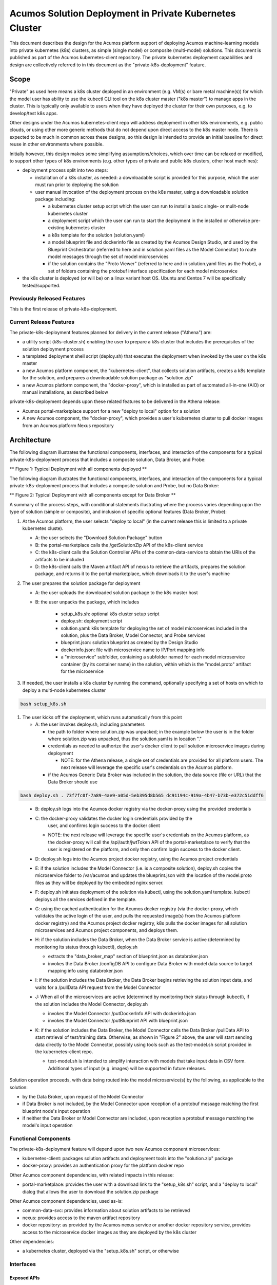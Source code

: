 ..
  ===============LICENSE_START=======================================================
  Acumos CC-BY-4.0
  ===================================================================================
  Copyright (C) 2018 AT&T Intellectual Property & Tech Mahindra. All rights reserved.
  ===================================================================================
  This Acumos documentation file is distributed by AT&T and Tech Mahindra
  under the Creative Commons Attribution 4.0 International License (the "License");
  you may not use this file except in compliance with the License.
  You may obtain a copy of the License at
..
  http://creativecommons.org/licenses/by/4.0
..
  This file is distributed on an "AS IS" BASIS,
  See the License for the specific language governing permissions and
  limitations under the License.
  ===============LICENSE_END=========================================================
..

========================================================
Acumos Solution Deployment in Private Kubernetes Cluster
========================================================

This document describes the design for the Acumos platform support of deploying
Acumos machine-learning models into private kubernetes (k8s) clusters, as simple
(single model) or composite (multi-model) solutions. This document is published
as part of the Acumos kubernetes-client repository. The private kubernetes
deployment capabilities and design are collectively referred to in this document
as the "private-k8s-deployment" feature.

-----
Scope
-----

"Private" as used here means a k8s cluster deployed in an environment (e.g.
VM(s) or bare metal machine(s)) for which the model user has ability to use the
kubectl CLI tool on the k8s cluster master ("k8s master") to manage apps in the
cluster. This is typically only available to users when they have deployed the
cluster for their own purposes, e.g. to develop/test k8s apps.

Other designs under the Acumos kubernetes-client repo will address deployment in
other k8s environments, e.g. public clouds, or using other more generic methods
that do not depend upon direct access to the k8s master node. There is expected
to be much in common across these designs, so this design is intended to provide
an initial baseline for direct reuse in other environments where possible.

Initially however, this design makes some simplifying assumptions/choices, which
over time can be relaxed or modified, to support other types of k8s environments
(e.g. other types of private and public k8s clusters, other host machines):

* deployment process split into two steps:

  * installation of a k8s cluster, as needed: a downloadable script is provided
    for this purpose, which the user must run prior to deploying the solution
  * user manual invocation of the deployment process on the k8s master, using a
    downloadable solution package including:

    * a kubernetes cluster setup script which the user can run to install a
      basic single- or mulit-node kubernetes cluster
    * a deployment script which the user can run to start the deployment in the
      installed or otherwise pre-existing kubernetes cluster
    * a k8s template for the solution (solution.yaml)
    * a model blueprint file and dockerinfo file as created by the Acumos Design
      Studio, and used by the Blueprint Orchestrator (referred to here and in
      solution.yaml files as the Model Connector) to route model messages through
      the set of model microservices
    * if the solution contains the "Proto Viewer" (referred to here and in
      solution.yaml files as the Probe), a set of folders containing the
      protobuf interface specification for each model microservice

* the k8s cluster is deployed (or will be) on a linux variant host OS. Ubuntu
  and Centos 7 will be specifically tested/supported.

............................
Previously Released Features
............................

This is the first release of private-k8s-deployment.

........................
Current Release Features
........................

The private-k8s-deployment features planned for delivery in the current release
("Athena") are:

* a utility script (k8s-cluster.sh) enabling the user to prepare a k8s cluster
  that includes the prerequisites of the solution deployment process
* a templated deployment shell script (deploy.sh) that executes the deployment
  when invoked by the user on the k8s master
* a new Acumos platform component, the "kubernetes-client", that collects solution
  artifacts, creates a k8s template for the solution, and prepares a
  downloadable solution package as "solution.zip"
* a new Acumos platform component, the "docker-proxy", which is installed as
  part of automated all-in-one (AIO) or manual installations, as described below

private-k8s-deployment depends upon these related features to be delivered in
the Athena release:

* Acumos portal-marketplace support for a new "deploy to local" option for a
  solution

* A new Acumos component, the "docker-proxy", which provides a user's kubernetes
  cluster to pull docker images from an Acumos platform Nexus repository

------------
Architecture
------------

The following diagram illustrates the functional components, interfaces, and
interaction of the components for a typical private-k8s-deployment process that
includes a composite solution, Data Broker, and Probe:

.. image:: images/private-k8s-client-arch.png

** Figure 1: Typical Deployment with all components deployed **

The following diagram illustrates the functional components, interfaces, and
interaction of the components for a typical private-k8s-deployment process that
includes a composite solution and Probe, but no Data Broker:

.. image:: images/private-k8s-client-arch-no-databroker.png

** Figure 2: Typical Deployment with all components except for Data Broker **

A summary of the process steps, with conditional statements illustrating where
the process varies depending upon the type of solution (simple or composite),
and inclusion of specific optional features (Data Broker, Probe):

#. At the Acumos platform, the user selects "deploy to local" (in the current
   release this is limited to a private kubernetes cluste).

   * A: the user selects the "Download Solution Package" button
   * B: the portal-marketplace calls the /getSolutionZip API of the k8s-client
     service
   * C: the k8s-client calls the Solution Controller APIs of the
     common-data-service to obtain the URIs of the artifacts to be included
   * D: the k8s-client calls the Maven artifact API of nexus to retrieve the
     artifacts, prepares the solution package, and returns it to the
     portal-marketplace, which downloads it to the user's machine

#. The user prepares the solution package for deployment

   * A: the user uploads the downloaded solution package to the k8s master host
   * B: the user unpacks the package, which includes

      * setup_k8s.sh: optional k8s cluster setup script
      * deploy.sh: deployment script
      * solution.yaml: k8s template for deploying the set of model microservices
        included in the solution, plus the Data Broker, Model Connector, and
        Probe services
      * blueprint.json: solution blueprint as created by the Design Studio
      * dockerinfo.json: file with microservice name to IP/Port mapping info
      * a "microservice" subfolder, containing a subfolder named for each
        model microservice container (by its container name) in the solution,
        within which is the "model.proto" artifact for the microservice

#. If needed, the user installs a k8s cluster by running the command, optionally
   specifying a set of hosts on which to deploy a multi-node kubernetes cluster

.. code-block:: bash

  bash setup_k8s.sh
..

#. The user kicks off the deployment, which runs automatically from this point

   * A: the user invokes deploy.sh, including parameters

     * the path to folder where solution.zip was unpacked; in the
       example below the user is in the folder where solution.zip was unpacked,
       thus the solution.yaml is in location "."
     * credentials as needed to authorize the user's docker client to pull
       solution microservice images during deployment

       * NOTE: for the Athena release, a single set of credentials are provided
         for all platform users. The next release will leverage the specific
         user's credentials on the Acumos platform.

     * if the Acumos Generic Data Broker was included in the solution, the data
       source (file or URL) that the Data Broker should use

.. code-block:: bash

  bash deploy.sh . 73f7fc0f-7a89-4ae9-a05d-5eb395d8b565 dc91194c-919a-4b47-b73b-e372c51ddff6
..

   * B: deploy.sh logs into the Acumos docker registry via the docker-proxy
     using the provided credentials
   * C: the docker-proxy validates the docker login credentials provided by the
        user, and confirms login success to the docker client

     * NOTE: the next release will leverage the specific user's credentials on
       the Acumos platform, as the docker-proxy will call the /api/auth/jwtToken
       API of the portal-marketplace to verify that the user is registered on
       the platform, and only then confirm login success to the docker client.

   * D: deploy.sh logs into the Acumos project docker registry, using the
     Acumos project credentials
   * E: if the solution includes the Model Connector (i.e. is a composite
     solution), deploy.sh copies the microservice folder to /var/acumos and
     updates the blueprint.json with the location of the model.proto files as
     they will be deployed by the embedded nginx server.
   * F: deploy.sh initiates deployment of the solution via kubectl, using the
     solution.yaml template. kubectl deploys all the services defined in the
     template.
   * G: using the cached authentication for the Acumos docker registry (via
     the docker-proxy, which validates the active login of the user, and pulls
     the requested image(s) from the Acumos platform docker registry) and
     the Acumos project docker registry, k8s pulls the docker images for all
     solution microservices and Acumos project components, and deploys them.
   * H: if the solution includes the Data Broker, when the Data Broker service
     is active (determined by monitoring its status through kubectl), deploy.sh

     * extracts the "data_broker_map" section of blueprint.json as databroker.json
     * invokes the Data Broker /configDB API to configure Data Broker with model
       data source to target mapping info using databroker.json

   * I: if the solution includes the Data Broker, the Data Broker begins
     retrieving the solution input data, and waits for a /pullData API request
     from the Model Connector
   * J: When all of the microservices are active (determined by monitoring their
     status through kubectl), if the solution includes the Model Connector,
     deploy.sh

     * invokes the Model Connector /putDockerInfo API with dockerinfo.json
     * invokes the Model Connector /putBlueprint API with blueprint.json

   * K: if the solution includes the Data Broker, the Model Connector calls the
     Data Broker /pullData API to start retrieval of test/training data.
     Otherwise, as shown in "Figure 2" above, the user will start sending data
     directly to the Model Connector, possibly using tools such as the
     test-model.sh script provided in the kubernetes-client repo.

     * test-model.sh is intended to simplify interaction with models that take
       input data in CSV form. Additional types of input (e.g. images) will be
       supported in future releases.

Solution operation proceeds, with data being routed into the model microservice(s)
by the following, as applicable to the solution:

* by the Data Broker, upon request of the Model Connector
* if Data Broker is not included, by the Model Connector upon reception of
  a protobuf message matching the first blueprint node's input operation
* if neither the Data Broker or Model Connector are included, upon reception
  a protobuf message matching the model's input operation

.....................
Functional Components
.....................

The private-k8s-deployment feature will depend upon two new Acumos component
microservices:

* kubernetes-client: packages solution artifacts and deployment tools into the
  "solution.zip" package
* docker-proxy: provides an authentication proxy for the platform docker repo

Other Acumos component dependencies, with related impacts in this release:

* portal-marketplace: provides the user with a download link to the
  "setup_k8s.sh" script, and a "deploy to local" dialog that allows
  the user to download the solution.zip package

Other Acumos component dependencies, used as-is:

* common-data-svc: provides information about solution artifacts to be retrieved
* nexus: provides access to the maven artifact repository
* docker repository: as provided by the Acumos nexus service or another docker
  repository service, provides access to the microservice docker images as
  they are deployed by the k8s cluster

Other dependencies:

* a kubernetes cluster, deployed via the "setup_k8s.sh" script, or otherwise

..........
Interfaces
..........

************
Exposed APIs
************

+++++++++++++++++
Solution Download
+++++++++++++++++

The k8s-client service exposes the following API for the portal-marketplace to
obtain a downloadable package of solution artifacts and deployment script,
for a specific solution revision.

The base URL for this API is: http://<k8s-client-service-host>:<port>, where
'k8s-client-service-host' is the routable address of the verification service
in the Acumos platform deployment, and port is the assigned port where the
service is listening for API requests.

* URL resource: /getSolutionZip/{solutionId}/{revisionId}

  * {solutionId}: ID of a solution present in the CDS 
  * {revisionId}: ID of a version for a solution present in the CDS 

* Supported HTTP operations

  * GET

    * Response

      * 200 OK

        * meaning: request successful
        * body: solution package (solution.zip)

      * 404 NOT FOUND

        * meaning: solution/revision not found, details in JSON body. NOTE: this
          response is only expected in race conditions, e.g. in which a deploy
          request was initiated when at the same time, the solution was deleted
          by another user
        * body: JSON object as below

          * status: "invalid solutionId"|"invalid revisionId"

++++++++++++
Docker Login
++++++++++++

The Acumos platform docker-proxy will expose the docker login API.

+++++++++++
Docker Pull
+++++++++++

The Acumos platform docker-proxy will expose the docker pull API.

*************
Consumed APIs
*************

++++++++++++
Docker Login
++++++++++++

Via the local docker CLI client on the host machine, deploy.sh will call the
login API of:

* the Acumos platform docker-proxy, to verify that the user is authorized to
  access docker images in the Acumos platform docker registry
* the Acumos project Nexus docker API, to enable pull of the Acumos project
  docker images to be deployed as part of the solution

+++++++++++
Docker Pull
+++++++++++

Via the local docker CLI client on the host machine, kubectl will call the
docker pull API of:

* the Acumos platform docker-proxy, to pull the model microservice images to be
  deployed as part of the solution
* the Acumos project Nexus docker API, to pull the Acumos project docker images
  to be deployed as part of the solution

++++++++++++++++++++++++++
Portal User Authentication
++++++++++++++++++++++++++

NOTE: the next release will leverage the specific user's credentials on the
Acumos platform, as the docker-proxy will call the /api/auth/jwtToken API of
the portal-marketplace to verify that the user is registered on the platform,
and only then confirm login success to the docker client.

+++++++++++++++++++
Solution Controller
+++++++++++++++++++

The k8s-client service will call the Solution Controller APIs of the
common-data-svc to obtain the following solution/revision-related data:

* nexus URI of the model.proto artifact
* nexus URI of the blueprint.json artifact (if any)

----------------
Component Design
----------------

..........
k8s-client
..........

Upon a request to the /getSolutionZip API, the k8s-client will perform the
following high-level actions to prepare the downloadable solution deployment
package:

* get the following artifacts if existing from Nexus, by querying the CDS for
  the set of solution/revision artifacts

  * blueprint.json
  * databroker.json

* if a blueprint.json artifact was found, this is a composite solution and the
  following actions are taken

  * get the model.proto artifact for each solution model microservice, for the
    model revision included in the solution
  * create a kubernetes service+deployment template as solution.yaml including
    all the solution components included in blueprint.json. See below for an
    example.
  * For a solution that does not include the Data Broker, the Model Connector
    service will be assigned a "type: NodePort" port with nodePort value of
    30855, so that data can be directly pushed to the solution
  * create a dockerinfo.json file using the example below

* if a blueprint.json artifact was not found, this is a simple solution and a
  kubernetes service+deployment template is created, as solution.yaml. See below
  for an example.
* In the generated solution.yaml, specify for each model microservice the
  hostname:port for the Acumos platform docker proxy, e.g.
  "acumos.example.com:35001" in the examples below
* retrieve the current deploy.sh script from the Acumos github mirror, at
  https://raw.githubusercontent.com/acumos/kubernetes-client/master/deploy/private/deploy.sh
* retrieve the current setup_k8s.sh script from the Acumos github mirror, at
  https://raw.githubusercontent.com/acumos/kubernetes-client/master/deploy/private/setup_k8s.sh
* create a zip archive as solution.zip containing:

  * deploy.sh
  * solution.yaml
  * for a composite solution:

    * blueprint.json
    * dockerinfo.json
    * databroker.json (if Data Broker is included in the solution)
    * a "microservice" subfolder, with subfolders named for each model
      microservice, containing the model.proto for that model (if Probe is
      included in the solution)

* return the solution.zip as /getSolutionZip API response

Design notes for the solution.yaml structure:

* to support distribution of solution microservices and other Acumos components
  (Data Broker, Model Connector, Probe) across nodes in multi-node kubernetes
  clusters, each microservice and the Acumos components are deployed using
  a specific service and related deployment spec.
* services which require external exposure on the cluster are provided nodePort
  assignments. These include:

  * simple solution microservices, to expose its protobuf API
  * for composite solutions, as applies to the specific solution design

    * Data Broker (if included, for its API)
    * Model Connector (for receiving pushed model data, when Data Broker is N/A)
    * any model microservices that require external exposure for receiving data
    * Probe (for its UI)

Following are a series of examples of solution.yaml templates, from simple to
complex. The first is an example of the generated solution.yaml template for a
simple solution. Notes on the template attributes:

* the model microservice is directly exposed at NodePort 30333, in the default
  range for kubernetes nodePorts
* the cluster-internal port value 8557 is selected per the Acumos convention
  of assigning model microservices ports starting at 8557
* the model pod created by the deployment is exposed at port 3330, which is the
  Acumos convention for microservices as built by the microservice-generation
  component of the Acumos platform
* the namespace "acumos" ensures that the ports assigned to the microservice
  does not conflict with other pods on the kubernetes cluster
* the imagePullSecrets value "acumos-registry" refers to the cached credentials
  for the user for access to the Acumos platform docker registry
* so that the model microservice images and Data Broker image (in a later
  example) can be pulled from the Acumos platform repository, the host and port
  (default 30883) in the image name are set to values for the docker-proxy, as
  specified in the environment section of the kubernetes-client template

.. code-block:: yaml

  apiVersion: v1
  kind: Service
  metadata:
    namespace: acumos
    name: padd
  spec:
    selector:
      app: padd
    type: NodePort
    ports:
    - name: protobuf-api
      nodePort: 30333
      port: 8557
      targetPort: 3330
  ---
  apiVersion: apps/v1
  kind: Deployment
  metadata:
    namespace: acumos
    name: padd
    labels:
      app: padd
  spec:
    replicas: 1
    selector:
      matchLabels:
        app: padd
    template:
      metadata:
        labels:
          app: padd
      spec:
        imagePullSecrets:
        - name: acumos-registry
        containers:
        - name: padd
          image: acumos.example.com:30883/padd_cee0c147-3c64-48cd-93ae-cdb715a5420c:3
          ports:
          - name: protobuf-api
            containerPort: 3330
..

Example of the generated solution.yaml template for a complex (composite)
solution with two model microservices and Model Connector. Notes on the template
attributes:

* the model microservices are accessed via the Model Connector, which is directly
  exposed at NodePort 30555, and internal to the cluster namespace at port 8555,
  as specified in the Acumos project build process for the Data Broker image
* the names given to the services defined for each model microservice serve as
  resolvable hostnames within the cluster namespace, so their protobuf-api
  interfaces can be accessed by other pods in the cluster e.g. Model Connector,
  independent of the assigned service IP
* the image name (repository and image version) for the Model Connector is set
  by an environment parameter in the kubernetes-client template

.. code-block:: yaml

  apiVersion: v1
  kind: Service
  metadata:
    namespace: acumos
    name: modelconnector
  spec:
    selector:
      app: modelconnector
    type: NodePort
    ports:
    - name: mc-api
      nodePort: 30555
      port: 8555
      targetPort: 8555
  ---
  apiVersion: apps/v1
  kind: Deployment
  metadata:
    namespace: acumos
    name: modelconnector
    labels:
      app: modelconnector
  spec:
    replicas: 1
    selector:
      matchLabels:
        app: modelconnector
    template:
      metadata:
        labels:
          app: modelconnector
      spec:
        imagePullSecrets:
        - name: acumos-registry
        containers:
        - name: modelconnector
          image: nexus3.acumos.org:10004/blueprint-orchestrator:1.0.13
          ports:
          - name: mc-api
            containerPort: 8555
          volumeMounts:
          - mountPath: /logs
            name: logs
        restartPolicy: Always
        volumes:
        - name: logs
          hostPath:
            path: /var/acumos/log
  ---
  apiVersion: v1
  kind: Service
  metadata:
    namespace: acumos
    name: padd1
  spec:
    selector:
      app: padd1
    type: ClusterIP
    ports:
    - name: protobuf-api
      port: 8557
      targetPort: 3330
  ---
  apiVersion: apps/v1
  kind: Deployment
  metadata:
    namespace: acumos
    name: padd1
    labels:
      app: padd1
  spec:
    replicas: 1
    selector:
      matchLabels:
        app: padd1
    template:
      metadata:
        labels:
          app: padd1
      spec:
        imagePullSecrets:
        - name: acumos-registry
        containers:
        - name: padd1
          image: acumos.example.com:30883/padd_cee0c147-3c64-48cd-93ae-cdb715a5420c:3
          ports:
          - name: protobuf-api
            containerPort: 3330
  ---
  apiVersion: v1
  kind: Service
  metadata:
    namespace: acumos
    name: square1
  spec:
    selector:
      app: square1
    type: ClusterIP
    ports:
    - name: protobuf-api
      port: 8558
      targetPort: 3330
  ---
  apiVersion: apps/v1
  kind: Deployment
  metadata:
    namespace: acumos
    name: square1
    labels:
      app: square1
  spec:
    replicas: 1
    selector:
      matchLabels:
        app: square1
    template:
      metadata:
        labels:
          app: square1
      spec:
        imagePullSecrets:
        - name: acumos-registry
        containers:
        - name: square1
          image: acumos.example.com:30883/square_c8797158-3ead-48fd-ab3e-6b429b033677:6
          ports:
          - name: protobuf-api
            containerPort: 3330
..

Example of the generated solution.yaml template for a complex (composite)
solution with two model microservices, Data Broker, Model Connector, and Probe.
Notes on the template attributes:

* the model microservices are accessed via the Data Broker, which is exernally
  exposed at NodePort 30555
* the Data Broker, Model Connector, and Probe are exposed internal to the cluster
  at the ports specified in the Acumos project build processes for those images
* the Model Connector is also externally exposed at NodePort 30555 so that it can
  be configured by deploy.sh via its APIs
* the Probe is also exposed externally at NodePort 30800 so that its UI can be
  access by the user's web browser
* the image name (repository and image version) for the Probe is set by an
  environment parameter in the kubernetes-client template
* the Data Broker image name is set per the "datasource" type model that the user
  selected in creating the composite solution

.. code-block:: yaml

  apiVersion: v1
  kind: Service
  metadata:
    namespace: acumos
    name: databroker
  spec:
    selector:
      app: databroker
    type: NodePort
    ports:
    - name: databroker-api
      nodePort: 30556
      port: 8556
      targetPort: 8556
  ---
  apiVersion: apps/v1
  kind: Deployment
  metadata:
    namespace: acumos
    name: databroker
    labels:
      app: databroker
  spec:
    replicas: 1
    selector:
      matchLabels:
        app: databroker
    template:
      metadata:
        labels:
          app: databroker
      spec:
        imagePullSecrets:
        - name: acumos-registry
        containers:
        - name: databroker
          image: acumos.example.com:30883/genericdatabroker:1
          ports:
          - containerPort: 8556
          volumeMounts:
          - mountPath: /var/acumos/datasource
            name: datasource
        restartPolicy: Always
        volumes:
        - name: datasource
          hostPath:
            path: /var/acumos/datasource
  ---
  apiVersion: v1
  kind: Service
  metadata:
    namespace: acumos
    name: probe
  spec:
    selector:
      app: probe
    type: NodePort
    ports:
    - nodePort: 30800
      port: 5006
      targetPort: 5006
  ---
  apiVersion: apps/v1
  kind: Deployment
  metadata:
    namespace: acumos
    name: probe
    labels:
      app: probe
  spec:
    replicas: 1
    selector:
      matchLabels:
        app: probe
    template:
      metadata:
        labels:
          app: probe
      spec:
        imagePullSecrets:
        - name: acumos-registry
        containers:
        - name: probe
          image: nexus3.acumos.org:10004/acumos-proto-viewer:1.5.5
          env:
          - name: NEXUSENDPOINTURL
            value: http://localhost:80
          - name: ACUMOS_PROBE_EXTERNAL_PORT
            value: "30800"
          ports:
          - name: probe-api
            containerPort: 5006
        - name: nginx
          image: nginx
          ports:
          - name: probe-schema
            containerPort: 80
          volumeMounts:
          - mountPath: /usr/share/nginx/html
            name: proto-files
        restartPolicy: Always
        volumes:
        - name: proto-files
          hostPath:
            path: /var/acumos/microservice
  ---
  apiVersion: v1
  kind: Service
  metadata:
    namespace: acumos
    name: modelconnector
  spec:
    selector:
      app: modelconnector
    type: NodePort
    ports:
    - name: mc-api
      nodePort: 30555
      port: 8555
      targetPort: 8555
  ---
  apiVersion: apps/v1
  kind: Deployment
  metadata:
    namespace: acumos
    name: modelconnector
    labels:
      app: modelconnector
  spec:
    replicas: 1
    selector:
      matchLabels:
        app: modelconnector
    template:
      metadata:
        labels:
          app: modelconnector
      spec:
        imagePullSecrets:
        - name: acumos-registry
        containers:
        - name: modelconnector
          image: nexus3.acumos.org:10004/blueprint-orchestrator:1.0.13
          ports:
          - name: mc-api
            containerPort: 8555
          volumeMounts:
          - mountPath: /logs
            name: logs
        restartPolicy: Always
        volumes:
        - name: logs
          hostPath:
            path: /var/acumos/log
  ---
  apiVersion: v1
  kind: Service
  metadata:
    namespace: acumos
    name: padd1
  spec:
    selector:
      app: padd1
    type: ClusterIP
    ports:
    - name: protobuf-api
      port: 8557
      targetPort: 3330
  ---
  apiVersion: apps/v1
  kind: Deployment
  metadata:
    namespace: acumos
    name: padd1
    labels:
      app: padd1
  spec:
    replicas: 1
    selector:
      matchLabels:
        app: padd1
    template:
      metadata:
        labels:
          app: padd1
      spec:
        imagePullSecrets:
        - name: acumos-registry
        containers:
        - name: padd1
          image: acumos.example.com:30883/padd_cee0c147-3c64-48cd-93ae-cdb715a5420c:3
          ports:
          - name: protobuf-api
            containerPort: 3330
  ---
  apiVersion: v1
  kind: Service
  metadata:
    namespace: acumos
    name: square1
  spec:
    selector:
      app: square1
    type: ClusterIP
    ports:
    - name: protobuf-api
      port: 8558
      targetPort: 3330
  ---
  apiVersion: apps/v1
  kind: Deployment
  metadata:
    namespace: acumos
    name: square1
    labels:
      app: square1
  spec:
    replicas: 1
    selector:
      matchLabels:
        app: square1
    template:
      metadata:
        labels:
          app: square1
      spec:
        imagePullSecrets:
        - name: acumos-registry
        containers:
        - name: square1
          image: acumos.example.com:30883/square_c8797158-3ead-48fd-ab3e-6b429b033677:6
          ports:
          - name: protobuf-api
            containerPort: 3330
..

The included dockerinfo.json can be created directly by the kubernetes-client
as both the container name and the cluster-internal address (resolvable
cluster-internal hostname, and port) of each container can be pre-determined
per the assignments in solution.yaml as above. Example of dockerinfo.json for
the composite solution above:

.. code-block:: json

  {
    "docker_info_list": [
      {
        "container_name": "databroker",
        "ip_address": "databroker",
        "port": "8556"
      },
      {
        "container_name": "modelconnector",
        "ip_address": "modelconnector",
        "port": "8555"
      },
      {
        "container_name": "probe",
        "ip_address": "probe",
        "port": "5006"
      },
      {
        "container_name": "padd1",
        "ip_address": "padd1",
        "port": "8557"
      },
      {
        "container_name": "square1",
        "ip_address": "square1",
        "port": "8558"
      }
    ]
  }
..

............
docker-proxy
............

The docker-proxy service of the Acumos platform will provide a simple
user-authenticating frontend (reverse proxy) for the docker registry configured
as part of the Acumos platform. The docker-proxy service as of the Athena
release is based upon nginx as described at
https://docs.docker.com/v17.09/registry/recipes/nginx/. The nginx server is
installed under docker-CE using docker-compose, as described under
`Operations User Guide`_. The docker-proxy service terminates secure connections
(HTTPS) as a proxy for docker operations, connecting to the platform docker
registry on the backend through an HTTP connection.

The docker-proxy will provide only a docker login service and image download
service for docker pull requests, as below:

* validate the username and password provided in docker login requests

  * NOTE: as of Athena release, the following user-specific design aspects are
    deferred to the Boreas release, and a single username/password is supported
    by the docker-proxy service. See `Operations User Guide`_ for details.

    * upon a docker login request, invoke the auth/jwtToken API of the Acumos
      portal, with the username and password provided in the docker login request
    * if the auth/jwtToken API returns success, accept the user login and return
      an authentication token for the user, otherwise return an authentication error

* upon a docker pull request, if there is a valid authentication token, attempt
  to retrieve the requested image from the Acumos platform docker registry, and
  return the result to the requester

To support the use of self-signed certificates for the docker-proxy, deploy.sh
will configure docker on the kubernetes master to support the specified
docker proxy as an insecure registry, i.e. one in which a self-signed
certificate will be accepted, if provided.

..............
setup_k8s.sh
..............

setup_k8s.sh is a tool allowing the user to install a basic single-or-multinode
kubernetes cluster. It will install kubernetes prerequisites and core services
via the following actions:

* install the latest docker-ce version
* install the latest stable kubernetes version (currently 1.10.0)
* initialize the kubernetes master node
* install calico as CNI
* setup kubernetes worker nodes if the user selected more than one target node

As future needs arise, the kubernetes cluster setup will be extended with
helm as deployment tool, and persistent volume support via ceph.

.........
deploy.sh
.........

After the user has transferred solution.zip to the deployment host and unzipped
it, deploy.sh will be invoked by the user from a shell session on the deployment
host, using the example command:

.. code-block:: shell

  bash deploy.sh <docker-proxy username> <docker-proxy password> <datasource>

where:

* docker-proxy username> is the user's account username on the Acumos platform

  * NOTE: for the Athena release, this must be a single value set for the
    platform in the installation of the docker-proxy, as described under
    `Operations User Guide`_

* <docker-proxy password> is the user's account password on the Acumos platform

  * NOTE: for the Athena release, this must be a single value set for the
    platform in the installation of the docker-proxy, as described under
    `Operations User Guide`_

* <datasource> is where the Data Broker will be instructed to obtain data to
  feed into the solution, and can be a file path or a URL

deploy.sh will then take the following actions to deploy the solution:

* retrieve the hostname:port of the Acumos platform docker proxy from the
  solution.yaml, using the "image" attribute of any model microservice
* if not already configured, configure the docker service to allow access to the
  Acumos platform docker proxy as an insecure registry.
* login to the Acumos platform docker proxy using the docker-proxy username
  and password provided by the user
* login to the Acumos project docker registry (current credentials are provided
  as default values in deploy.sh)
* copy the subfolders under "microservice" from the unpacked solution.zip to
  /var/acumos
* update Data Broker.json per the datasource selected by the user

  * if the user provided a file path as datasource, replace the hostpath
    attribute of the Data Broker deployment in solution.yaml with the
    user-provided file path, replace the "local_system_data_file_path" attribute
    in Data Broker.json with the path "/var/acumos/datasource", and set the
    "target_system_url" attribute to ""
  * if the user provided a URL as datasource, set the "target_system_url"
    attribute in Data Broker.json to the URL, and set the
    "local_system_data_file_path" attribute to ""

* create a namespace "acumos" using kubectl
* create a secret "acumos-registry" using ~/.docker/config.json
* invoke kubectl to deploy the services and deployments in solution.yaml
* monitor the status of the Data Broker service and deployment, and when they are
  running, send Data Broker.json to the Data Broker via its /configDB API
* monitor the status of all other services and deployments, and when they are
  running

  * create dockerinfo.json with the service name, assigned IP address, and
    port of each service defined in solution.yaml
  * send dockerinfo.json to the Model Connector service via the /putDockerInfo
    API
  * send blueprint.json to the Model Connector service via the /putBlueprint API

---------------------
Operations User Guide
---------------------

Platform support for private-k8s-deployment is automatically installed as part
of the :doc:`Acumos AIO (all-in-one) <../../../AcumosUser/oneclick-deploy/user-guide>`
deployment process. For manual installations, the docker-proxy component needs
to be manually installed using the "deploy.sh" script from the Acumos
system-integration repo. The subsections below address how to deploy the
docker-proxy for Acumos platforms installed using other methods (e.g. manually),
and how to maintain the docker-proxy service in the platform.

NOTE: for the Athena release, only a single docker-proxy user account is
supported, as a value that the Acumos platform admin can set/change as needed.
The Boreas release will support authentication of users using their Acumos
platform credentials. As a result of this design limitation,the current
platform support for the docker-proxy is intended for use in private Acumos
installations.

However, since Acumos platforms installed for company use typically are viewed
as private to that company, this limitation should not impact the usefullness
of the current release support for deployment in kubernetes. Further, admins
can change the docker-proxy credentials at any time, through a process described
below under `Updating the docker-proxy credentials`_.

................................
Manual docker-proxy Installation
................................

The docker-proxy service can be manually installed by following these steps:

* clone the Acumos system-integration repo onto one of the host machines in your
  Acumos platform cluster, and enter the folder

.. code-block:: shell

  git clone https://gerrit.acumos.org/r/system-integration
  cd system-integration
..

* edit acumos-env.sh in that folder

  * set ACUMOS_NEXUS_HOST to the hostname or IP address of your Nexus server or
    other docker registry used by your Acumos platform
  * set ACUMOS_DOCKER_MODEL_PORT the port where the docker registry for your
    platform is accessible

    * NOTE: the platform docker registry must be exposed at the specified host
      and port as a non-secure (http-based) service, and accessible to the host
      where you are installing the docker-proxy

  * set ACUMOS_RO_USER to the username of the Nexus server "RO" (read-only)
    account setup for your platform
  * if needed, choose a different value for ACUMOS_DOCKER_PROXY_PORT

  * add these lines to the end of the script, choosing values as desired

    * ACUMOS_RO_USER_PASSWORD="Nexus RO user password for your installation"
    * export ACUMOS_RO_USER_PASSWORD
    * ACUMOS_DOCKER_PROXY_USERNAME="username"
    * export ACUMOS_DOCKER_PROXY_USERNAME
    * ACUMOS_DOCKER_PROXY_PASSWORD="password"
    * export ACUMOS_DOCKER_PROXY_PASSWORD

* Copy your Acumos platform server certificate and key to the following
  locations

  * Certificate:     /var/acumos/docker-proxy/auth/domain.crt
  * Certificate key: /var/acumos/docker-proxy/auth/domain.key

* run deploy.sh

.. code-block:: shell

  bash docker-proxy/deploy.sh
..

Once deploy.sh completes, the docker-proxy should be ready to proxy docker
login requests to the platform Nexus server. To test this, run the command:

.. code-block:: shell

  sudo docker login <ACUMOS_DOMAIN>:<ACUMOS_DOCKER_PROXY_PORT> -u <ACUMOS_DOCKER_PROXY_USERNAME> -p <ACUMOS_DOCKER_PROXY_PASSWORD>
..

where:

* ACUMOS_DOMAIN is the domain name or IP address of your Acumos platform, and is
  setup for use with your server certificate
* ACUMOS_DOCKER_PROXY_PORT, ACUMOS_DOCKER_PROXY_USERNAME, and
  ACUMOS_DOCKER_PROXY_PASSWORD are as defined in acumos-env.sh (updated as
  needed, per the instructions above)

.....................................
Updating the docker-proxy credentials
.....................................

To update the docker-proxy credentials, edit acumos-env.sh and select new
values for:

* ACUMOS_DOCKER_PROXY_USERNAME
* ACUMOS_DOCKER_PROXY_PASSWORD

The redeploy the docker-proxy service, delete and restart it via:

.. code-block:: shell

  sudo bash docker-proxy/docker-compose.sh -f docker-compose.yml down -v
  bash docker-proxy/deploy.sh
..

..............................
Testing private-k8s-deployment
..............................

To test operation of the private-k8s-deployment, follow these steps:

* create or select a composite solution to deploy
* when viewing the solution, select the "deploy to local" option as described above
* save the downloaded solution.zip to your host where you will deploy it
* unzip the solution.zip file
* if you don't have a private k8s cluster (for which you have admin rights on the
  k8s master node), install a private cluster

.. code-block:: shell

  bash setup_k8s.sh
..

* when the k8s cluster has been installed, deploy the solution

.. code-block:: shell

 bash deploy.sh . <ACUMOS_DOCKER_PROXY_USERNAME> <ACUMOS_DOCKER_PROXY_PASSWORD>
..

To test that the solution works as expected, use the applicable test harness
as specified for the solution. For example, to verify a simple CSV-based model
which adds two values, and squares the result, you can use the
"`test-model.sh <https://github.com/acumos/kubernetes-client/blob/master/deploy/private/test-model.sh>`_"
script from the Acumos kubernetes-client repo. An example is shown below. In
the output of that script, the "+" lines show how the script communicates with
the model using the protobuf interface, and the "d: 36" shows the output is
calculated correctly. This verifies that the model was deployed correctly, and
the Model Connector is able to route the protobuf messages through the sequence
of model microservices.

.. code-block:: shell

  bash test-model.sh "f1:2.0,f2:4.0" acumos
  + echo f1:2.0,f2:4.0
  + /home/ubuntu/protoc/bin/protoc --encode=qpkoABdpWtEectZiyCoOSVwwmOyrVLcv.ParmInput --proto_path=microservice/padd1 microservice/padd1/model.proto
  + curl -s --request POST --header 'Content-Type: application/protobuf' --data-binary @- http://acumos:30555/padd
  + /home/ubuntu/protoc/bin/protoc --decode rJdqDZiRsZmWwHvgVFBWtGwvPgvuIHEM.SquareMessage --proto_path=microservice/square1 microservice/square1/model.proto
  d: 36
  + set +x
..


To terminate a solution deployment, run:

.. code-block:: shell

  kubectl delete -f solution.yaml
..

You can then redeploy the solution as described above.
